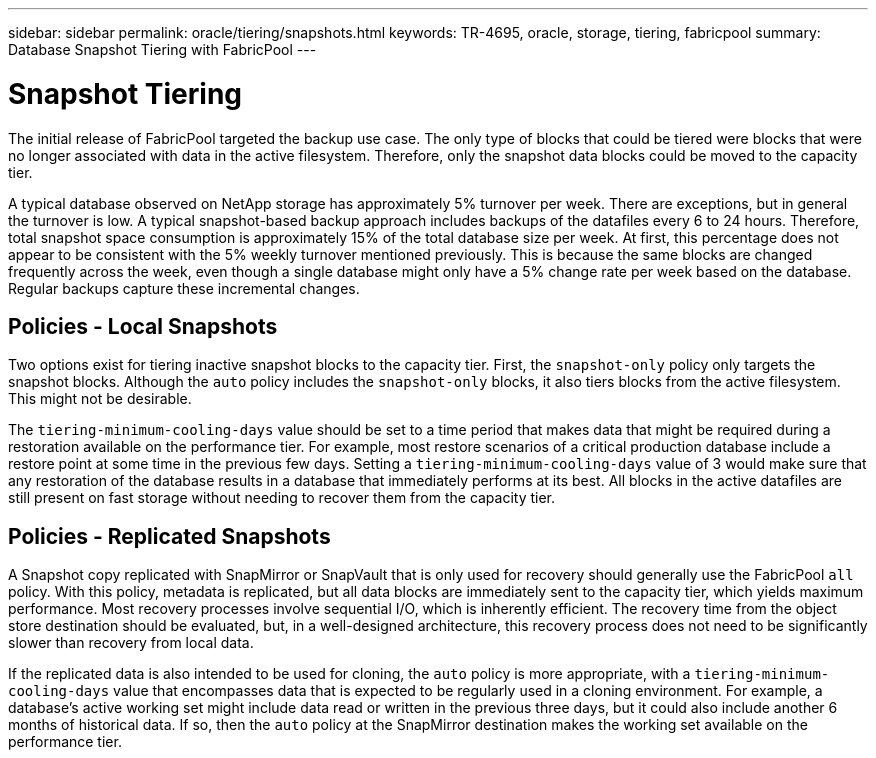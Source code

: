 ---
sidebar: sidebar
permalink: oracle/tiering/snapshots.html
keywords: TR-4695, oracle, storage, tiering, fabricpool
summary: Database Snapshot Tiering with FabricPool
---

= Snapshot Tiering
:hardbreaks:
:nofooter:
:icons: font
:linkattrs:
:imagesdir: ./../media/

[.lead]
The initial release of FabricPool targeted the backup use case. The only type of blocks that could be tiered were blocks that were no longer associated with data in the active filesystem. Therefore, only the snapshot data blocks could be moved to the capacity tier.

A typical database observed on NetApp storage has approximately 5% turnover per week. There are exceptions, but in general the turnover is low. A typical snapshot-based backup approach includes backups of the datafiles every 6 to 24 hours. Therefore, total snapshot space consumption is approximately 15% of the total database size per week. At first, this percentage does not appear to be consistent with the 5% weekly turnover mentioned previously. This is because the same blocks are changed frequently across the week, even though a single database might only have a 5% change rate per week based on the database. Regular backups capture these incremental changes.

== Policies - Local Snapshots

Two options exist for tiering inactive snapshot blocks to the capacity tier. First, the `snapshot-only` policy only targets the snapshot blocks. Although the `auto` policy includes the `snapshot-only` blocks, it also tiers blocks from the active filesystem. This might not be desirable.

The `tiering-minimum-cooling-days` value should be set to a time period that makes data that might be required during a restoration available on the performance tier. For example, most restore scenarios of a critical production database include a restore point at some time in the previous few days. Setting a `tiering-minimum-cooling-days` value of 3 would make sure that any restoration of the database results in a database that immediately performs at its best. All blocks in the active datafiles are still present on fast storage without needing to recover them from the capacity tier.

== Policies - Replicated Snapshots

A Snapshot copy replicated with SnapMirror or SnapVault that is only used for recovery should generally use the FabricPool `all` policy. With this policy, metadata is replicated, but all data blocks are immediately sent to the capacity tier, which yields maximum performance. Most recovery processes involve sequential I/O, which is inherently efficient. The recovery time from the object store destination should be evaluated, but, in a well-designed architecture, this recovery process does not need to be significantly slower than recovery from local data.

If the replicated data is also intended to be used for cloning, the `auto` policy is more appropriate, with a `tiering-minimum-cooling-days` value that encompasses data that is expected to be regularly used in a cloning environment. For example, a database's active working set might include data read or written in the previous three days, but it could also include another 6 months of historical data. If so, then the `auto` policy at the SnapMirror destination makes the working set available on the performance tier.
